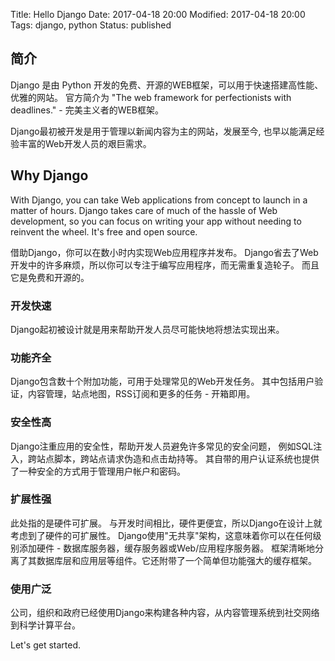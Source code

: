 Title: Hello Django Date: 2017-04-18 20:00 Modified: 2017-04-18 20:00
Tags: django, python Status: published

** 简介
   :PROPERTIES:
   :CUSTOM_ID: 简介
   :END:

Django 是由 Python
开发的免费、开源的WEB框架，可以用于快速搭建高性能、优雅的网站。
官方简介为 "The web framework for perfectionists with deadlines." -
完美主义者的WEB框架。

Django最初被开发是用于管理以新闻内容为主的网站，发展至今,
也早以能满足经验丰富的Web开发人员的艰巨需求。

** Why Django
   :PROPERTIES:
   :CUSTOM_ID: why-django
   :END:

With Django, you can take Web applications from concept to launch in a
matter of hours. Django takes care of much of the hassle of Web
development, so you can focus on writing your app without needing to
reinvent the wheel. It's free and open source.

借助Django，你可以在数小时内实现Web应用程序并发布。
Django省去了Web开发中的许多麻烦，所以你可以专注于编写应用程序，而无需重复造轮子。
而且它是免费和开源的。

*** 开发快速
    :PROPERTIES:
    :CUSTOM_ID: 开发快速
    :END:

Django起初被设计就是用来帮助开发人员尽可能快地将想法实现出来。

*** 功能齐全
    :PROPERTIES:
    :CUSTOM_ID: 功能齐全
    :END:

Django包含数十个附加功能，可用于处理常见的Web开发任务。
其中包括用户验证，内容管理，站点地图，RSS订阅和更多的任务 - 开箱即用。

*** 安全性高
    :PROPERTIES:
    :CUSTOM_ID: 安全性高
    :END:

Django注重应用的安全性，帮助开发人员避免许多常见的安全问题，
例如SQL注入，跨站点脚本，跨站点请求伪造和点击劫持等。
其自带的用户认证系统也提供了一种安全的方式用于管理用户帐户和密码。

*** 扩展性强
    :PROPERTIES:
    :CUSTOM_ID: 扩展性强
    :END:

此处指的是硬件可扩展。
与开发时间相比，硬件更便宜，所以Django在设计上就考虑到了硬件的可扩展性。
Django使用"无共享"架构，这意味着你可以在任何级别添加硬件 -
数据库服务器，缓存服务器或Web/应用程序服务器。
框架清晰地分离了其数据库层和应用层等组件。它还附带了一个简单但功能强大的缓存框架。

*** 使用广泛
    :PROPERTIES:
    :CUSTOM_ID: 使用广泛
    :END:

公司，组织和政府已经使用Django来构建各种内容，从内容管理系统到社交网络到科学计算平台。

Let's get started.
